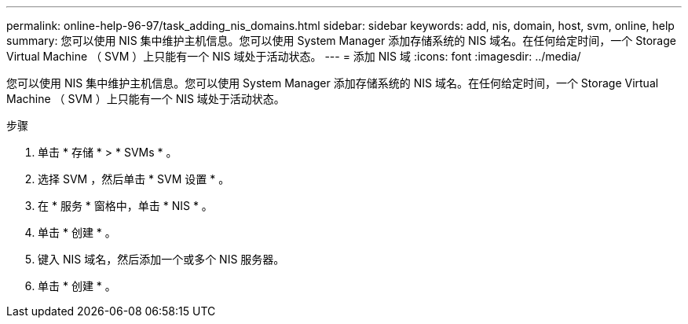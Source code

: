---
permalink: online-help-96-97/task_adding_nis_domains.html 
sidebar: sidebar 
keywords: add, nis, domain, host, svm, online, help 
summary: 您可以使用 NIS 集中维护主机信息。您可以使用 System Manager 添加存储系统的 NIS 域名。在任何给定时间，一个 Storage Virtual Machine （ SVM ）上只能有一个 NIS 域处于活动状态。 
---
= 添加 NIS 域
:icons: font
:imagesdir: ../media/


[role="lead"]
您可以使用 NIS 集中维护主机信息。您可以使用 System Manager 添加存储系统的 NIS 域名。在任何给定时间，一个 Storage Virtual Machine （ SVM ）上只能有一个 NIS 域处于活动状态。

.步骤
. 单击 * 存储 * > * SVMs * 。
. 选择 SVM ，然后单击 * SVM 设置 * 。
. 在 * 服务 * 窗格中，单击 * NIS * 。
. 单击 * 创建 * 。
. 键入 NIS 域名，然后添加一个或多个 NIS 服务器。
. 单击 * 创建 * 。

